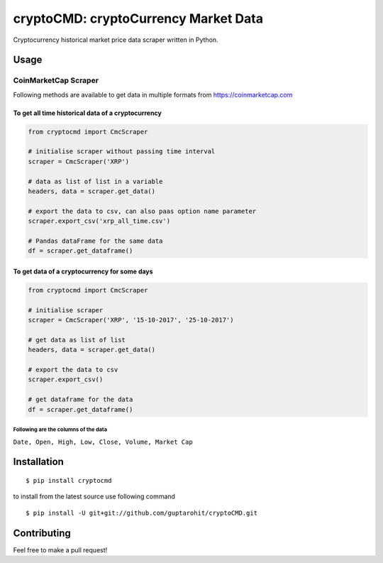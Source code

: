 .. -*-restructuredtext-*-

cryptoCMD: cryptoCurrency Market Data
======================================

.. image:: https://img.shields.io/badge/Made%20with-Python-1f425f.svg
    :target: https://www.python.org/

.. image:: https://img.shields.io/pypi/v/cryptoCMD.svg
    :target: https://pypi.python.org/pypi/cryptoCMD

.. image:: https://img.shields.io/pypi/l/cryptoCMD.svg
    :target: https://github.com/guptarohit/cryptoCMD/blob/master/LICENSE

.. image:: https://img.shields.io/pypi/wheel/cryptoCMD.svg
    :target: https://pypi.python.org/pypi/cryptoCMD

.. image:: https://img.shields.io/pypi/pyversions/cryptoCMD.svg
    :target: https://pypi.python.org/pypi/cryptoCMD

.. image:: http://hits.dwyl.io/guptarohit/cryptoCMD.svg
    :target: http://hits.dwyl.io/guptarohit/cryptoCMD

Cryptocurrency historical market price data scraper written in Python.


Usage
------
=====================
CoinMarketCap Scraper
=====================

Following methods are available to get data in multiple formats from https://coinmarketcap.com

To get all time historical data of a cryptocurrency
^^^^^^^^^^^^^^^^^^^^^^^^^^^^^^^^^^^^^^^^^^^^^^^^^^^

.. code:: python

    from cryptocmd import CmcScraper

    # initialise scraper without passing time interval
    scraper = CmcScraper('XRP')

    # data as list of list in a variable
    headers, data = scraper.get_data()

    # export the data to csv, can also paas option name parameter
    scraper.export_csv('xrp_all_time.csv')

    # Pandas dataFrame for the same data
    df = scraper.get_dataframe()

To get data of a cryptocurrency for some days
^^^^^^^^^^^^^^^^^^^^^^^^^^^^^^^^^^^^^^^^^^^^^

.. code:: python

    from cryptocmd import CmcScraper

    # initialise scraper
    scraper = CmcScraper('XRP', '15-10-2017', '25-10-2017')

    # get data as list of list
    headers, data = scraper.get_data()

    # export the data to csv
    scraper.export_csv()

    # get dataframe for the data
    df = scraper.get_dataframe()


Following are the columns of the data
"""""""""""""""""""""""""""""""""""""
``Date, Open, High, Low, Close, Volume, Market Cap``


Installation
------------

::

    $ pip install cryptocmd

to install from the latest source use following command

::

    $ pip install -U git+git://github.com/guptarohit/cryptoCMD.git


Contributing
------------

Feel free to make a pull request!
